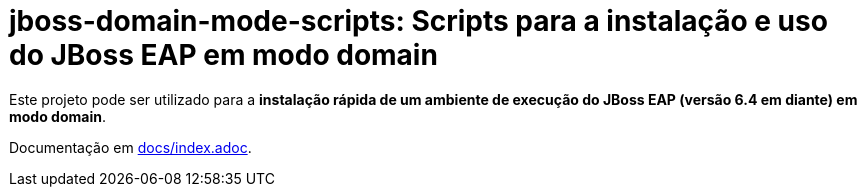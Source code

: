 = jboss-domain-mode-scripts: Scripts para a instalação e uso do JBoss EAP em modo domain

Este projeto pode ser utilizado para a *instalação rápida de um ambiente de execução do JBoss EAP (versão 6.4 em diante) em modo domain*.

Documentação em link:docs/index.adoc[].
